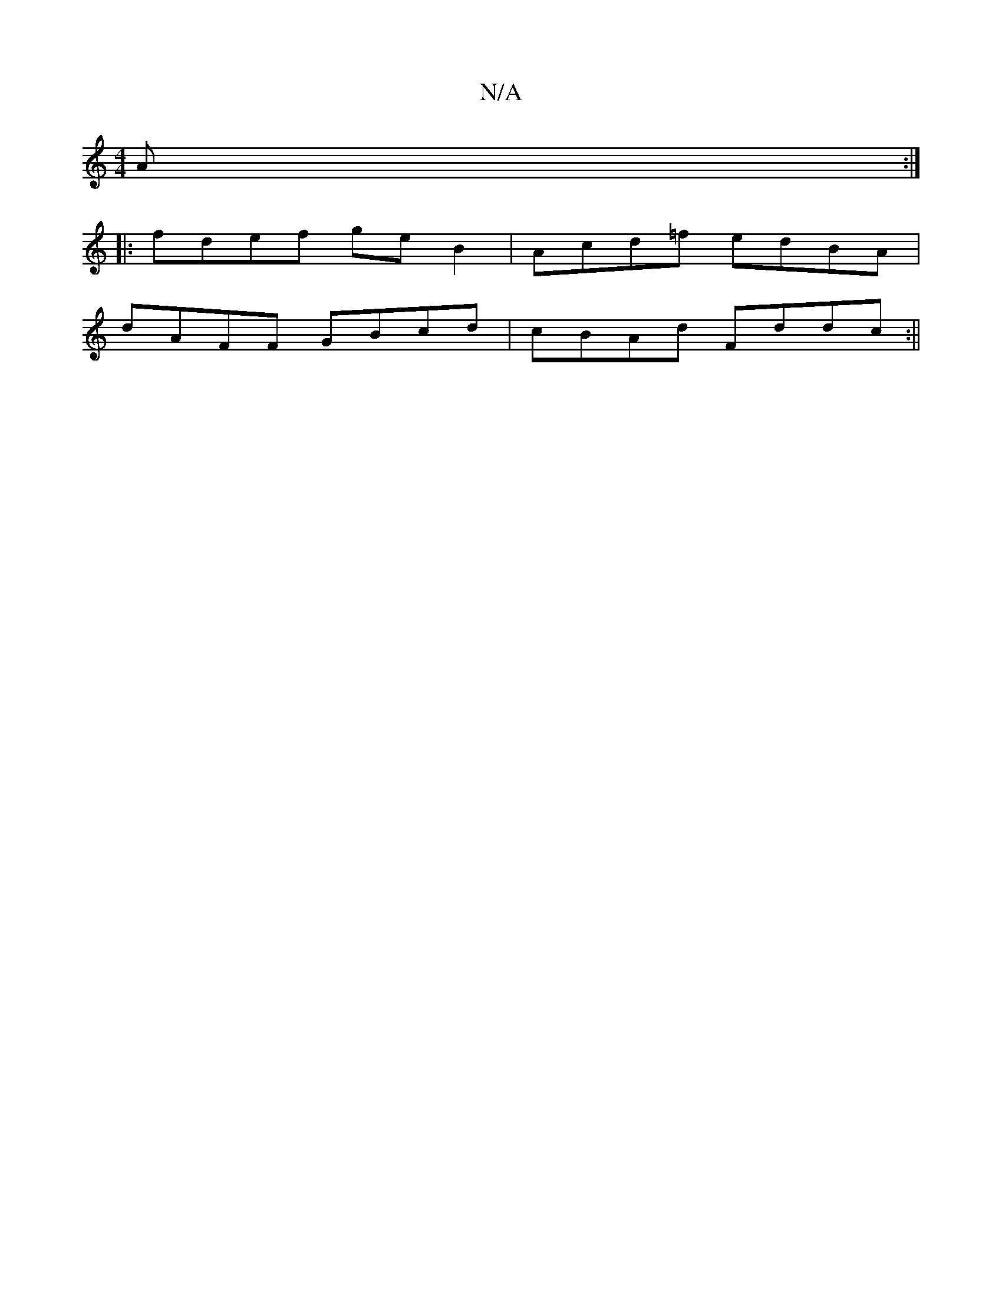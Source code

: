 X:1
T:N/A
M:4/4
R:N/A
K:Cmajor
2A:|
|:fdef geB2|Acd=f edBA|
dAFF GBcd|cBAd Fddc:||

(3cBc |d2Ad c2de:|2 d3B dfed|ABde f3g|fedB BdBG|F2 DEGB:|
|:B|
Bdd dfe|dBc|dBd e2d|
gef BBc|BGG G2F:|
|:B>efd dcdc|1 (3BdB AF DFDF | ~c2Ae =fdcA|GA